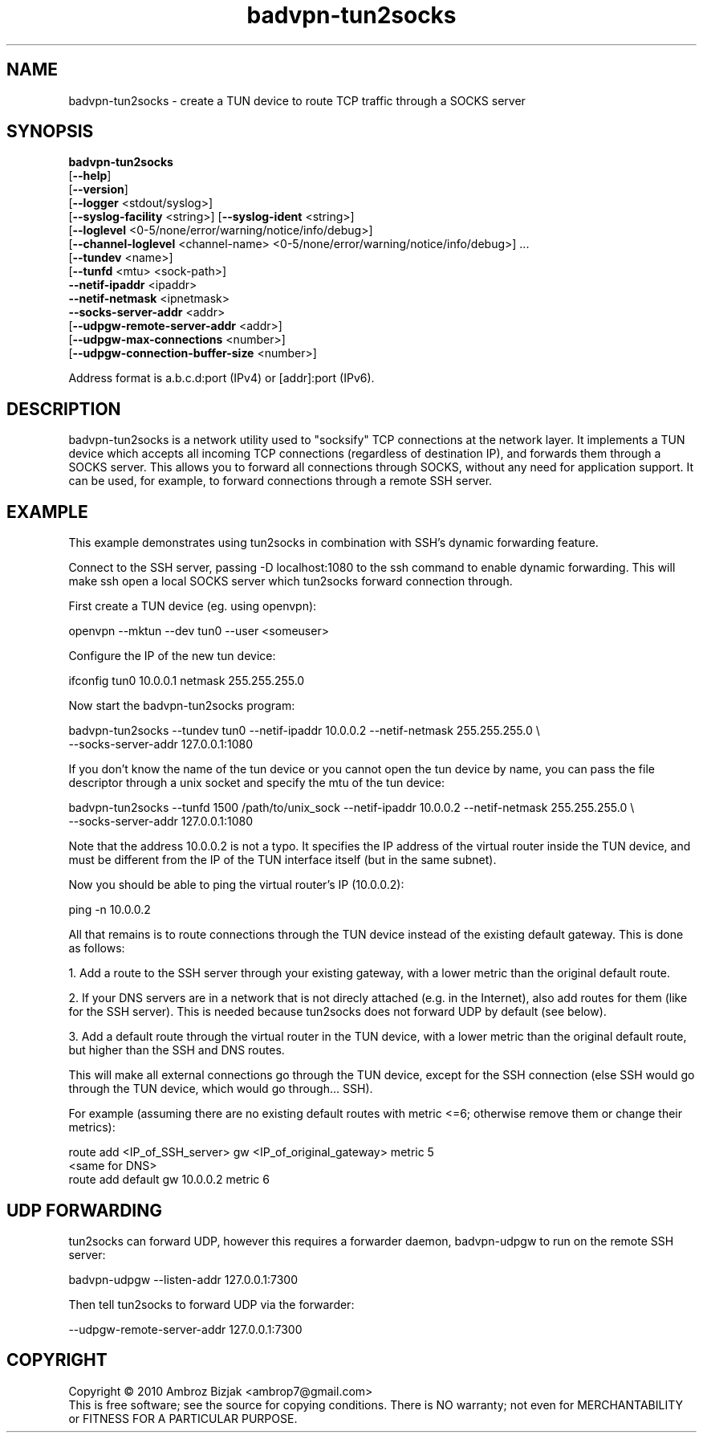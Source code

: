 .TH badvpn-tun2socks 8 "February 2012"
.SH NAME
badvpn-tun2socks \- create a TUN device to route TCP traffic through a SOCKS server
.SH SYNOPSIS
.PP
.B
badvpn-tun2socks
.br
  [\fB\-\-help\fR]
.br
  [\fB\-\-version\fR]
.br
  [\fB\-\-logger\fR <stdout/syslog>]
.br
  [\fB\-\-syslog-facility\fR <string>] [\fB\-\-syslog-ident\fR <string>]
.br
  [\fB\-\-loglevel\fR <0-5/none/error/warning/notice/info/debug>]
.br
  [\fB\-\-channel-loglevel\fR <channel-name> <0-5/none/error/warning/notice/info/debug>] ...
.br
  [\fB\-\-tundev\fR <name>]
.br
  [\fB\-\-tunfd\fR <mtu> <sock-path>]
.br
  \fB\-\-netif\-ipaddr\fR <ipaddr>
.br
  \fB\-\-netif\-netmask\fR <ipnetmask>
.br
  \fB\-\-socks\-server\-addr\fR <addr>
.br
  [\fB\-\-udpgw-remote-server-addr\fR <addr>]
.br
  [\fB\-\-udpgw-max-connections\fR <number>]
.br
  [\fB\-\-udpgw-connection-buffer-size\fR <number>]
.PP
Address format is a.b.c.d:port (IPv4) or [addr]:port (IPv6).
.SH DESCRIPTION
.PP
badvpn-tun2socks
is a network utility used to "socksify" TCP connections at the network
layer. It implements a TUN device which accepts all incoming TCP
connections (regardless of destination IP), and forwards them through
a SOCKS server. This allows you to forward all connections through
SOCKS, without any need for application support. It can be used, for
example, to forward connections through a remote SSH server.
.SH EXAMPLE
.PP
This example demonstrates using tun2socks in combination with SSH's dynamic forwarding feature.

Connect to the SSH server, passing -D localhost:1080 to the ssh
command to enable dynamic forwarding. This will make ssh open a local
SOCKS server which tun2socks forward connection through.

First create a TUN device (eg. using openvpn):

.nf
  openvpn --mktun --dev tun0 --user <someuser>
.fi

Configure the IP of the new tun device:

.nf
  ifconfig tun0 10.0.0.1 netmask 255.255.255.0
.fi

Now start the badvpn-tun2socks program:

.nf
  badvpn-tun2socks --tundev tun0 --netif-ipaddr 10.0.0.2 --netif-netmask 255.255.255.0 \\
                   --socks-server-addr 127.0.0.1:1080
.fi

If you don't know the name of the tun device or you cannot open the tun device by name,
you can pass the file descriptor through a unix socket and specify the mtu of the tun device:

.nf
  badvpn-tun2socks --tunfd 1500 /path/to/unix_sock --netif-ipaddr 10.0.0.2 --netif-netmask 255.255.255.0 \\
                   --socks-server-addr 127.0.0.1:1080
.fi

Note that the address 10.0.0.2 is not a typo. It specifies the IP address of the virtual
router inside the TUN device, and must be different from the IP of the
TUN interface itself (but in the same subnet).

Now you should be able to ping the virtual router's IP (10.0.0.2):

.nf
  ping -n 10.0.0.2
.fi

All that remains is to route connections through the TUN device
instead of the existing default gateway. This is done as follows:

1. Add a route to the SSH server through your existing gateway, with a
lower metric than the original default route.

2. If your DNS servers are in a network that is not direcly attached (e.g. in the Internet),
also add routes for them (like for the SSH server). This is
needed because tun2socks does not forward UDP by default (see below).

3. Add a default route through the virtual router in the TUN device,
with a lower metric than the original default route, but higher than
the SSH and DNS routes.

This will make all external connections go through the TUN device,
except for the SSH connection (else SSH would go through the TUN
device, which would go through... SSH).

For example (assuming there are no existing default routes with metric
<=6; otherwise remove them or change their metrics):

.nf
  route add <IP_of_SSH_server> gw <IP_of_original_gateway> metric 5
  <same for DNS>
  route add default gw 10.0.0.2 metric 6
.fi
.SH UDP FORWARDING
tun2socks can forward UDP, however this requires a forwarder daemon, badvpn-udpgw to run
on the remote SSH server:

.nf
  badvpn-udpgw --listen-addr 127.0.0.1:7300
.fi

Then tell tun2socks to forward UDP via the forwarder:

.nf
  --udpgw-remote-server-addr 127.0.0.1:7300 
.fi
.SH COPYRIGHT
.PP
Copyright \(co 2010 Ambroz Bizjak <ambrop7@gmail.com>
.br
This is free software; see the source for copying conditions.  There is NO
warranty; not even for MERCHANTABILITY or FITNESS FOR A PARTICULAR PURPOSE.
